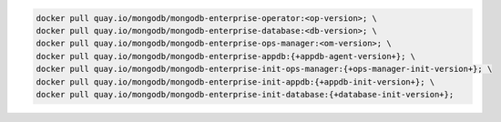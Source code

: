 .. code-block:: sh

   docker pull quay.io/mongodb/mongodb-enterprise-operator:<op-version>; \
   docker pull quay.io/mongodb/mongodb-enterprise-database:<db-version>; \
   docker pull quay.io/mongodb/mongodb-enterprise-ops-manager:<om-version>; \
   docker pull quay.io/mongodb/mongodb-enterprise-appdb:{+appdb-agent-version+}; \
   docker pull quay.io/mongodb/mongodb-enterprise-init-ops-manager:{+ops-manager-init-version+}; \
   docker pull quay.io/mongodb/mongodb-enterprise-init-appdb:{+appdb-init-version+}; \
   docker pull quay.io/mongodb/mongodb-enterprise-init-database:{+database-init-version+};